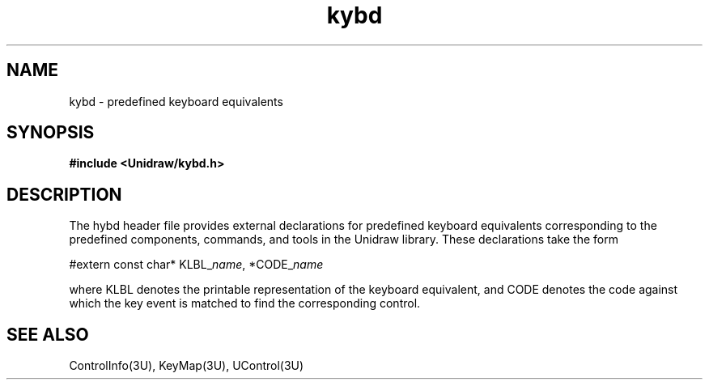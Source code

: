 .TH kybd 3U "1 August 1990" "Unidraw" "InterViews Reference Manual"
.SH NAME
kybd \- predefined keyboard equivalents
.SH SYNOPSIS
.B #include <Unidraw/kybd.h>
.SH DESCRIPTION
The hybd header file provides external declarations for predefined
keyboard equivalents corresponding to the predefined components,
commands, and tools in the Unidraw library.  These declarations take
the form

#extern const char* KLBL_\fIname\fP, *CODE_\fIname\fP

where KLBL denotes the printable representation of the keyboard
equivalent, and CODE denotes the code against which the key event is
matched to find the corresponding control.
.SH SEE ALSO
ControlInfo(3U), KeyMap(3U), UControl(3U)
